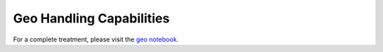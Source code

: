 
Geo Handling Capabilities
=========================

For a complete treatment, please visit the `geo notebook`_.

.. _geo notebook: https://github.com/carlomazzaferro/scikit-hts-examples/blob/master/notebooks/geo.ipynb